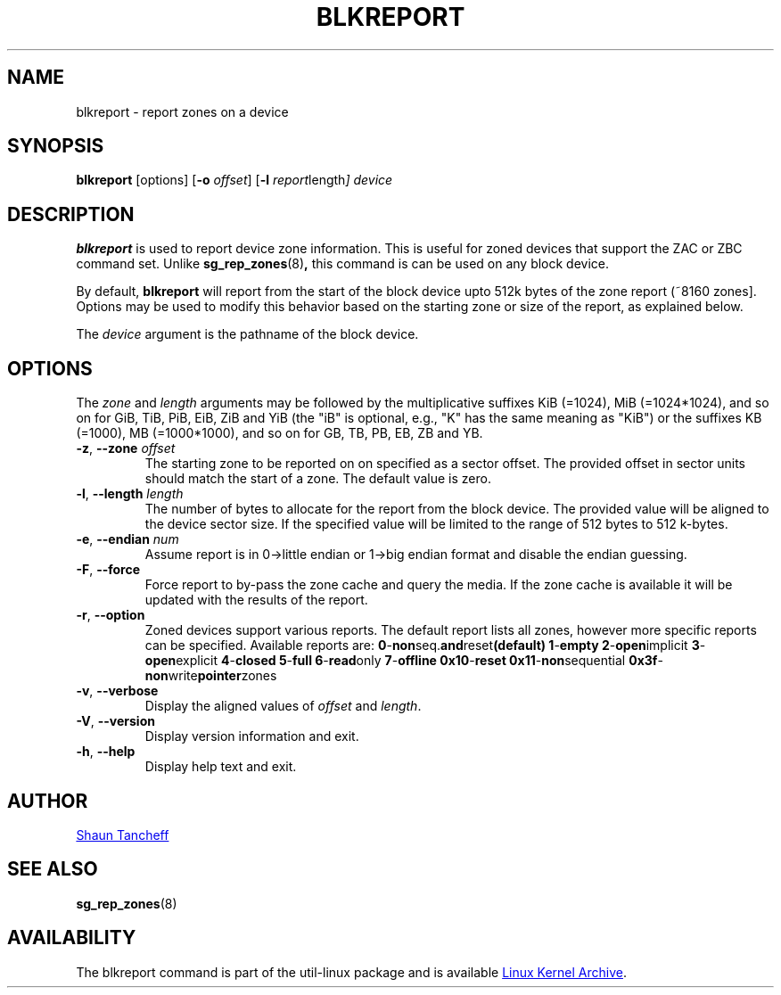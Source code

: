 .TH BLKREPORT 5 "March 2016" "util-linux" "System Administration"
.SH NAME
blkreport \- report zones on a device
.SH SYNOPSIS
.B blkreport
[options]
.RB [ \-o
.IR offset ]
.RB [ \-l
.IR report length ]
.I device
.SH DESCRIPTION
.B blkreport
is used to report device zone information.  This is useful for
zoned devices that support the ZAC or ZBC command set.
Unlike
.BR sg_rep_zones (8) ,
this command is can be used on any block device.
.PP
By default,
.B blkreport
will report from the start of the block device upto 512k bytes of the
zone report (~8160 zones].  Options may be used to modify
this behavior based on the starting zone or size of the report,
as explained below.
.PP
The
.I device
argument is the pathname of the block device.
.PP
.SH OPTIONS
The
.I zone
and
.I length
arguments may be followed by the multiplicative suffixes KiB (=1024),
MiB (=1024*1024), and so on for GiB, TiB, PiB, EiB, ZiB and YiB (the "iB" is
optional, e.g., "K" has the same meaning as "KiB") or the suffixes
KB (=1000), MB (=1000*1000), and so on for GB, TB, PB, EB, ZB and YB.
.TP
.BR \-z , " \-\-zone \fIoffset"
The starting zone to be reported on on specified as a sector offset.
The provided offset in sector units should match the start of a zone.
The default value is zero.
.TP
.BR \-l , " \-\-length \fIlength"
The number of bytes to allocate for the report from the block device.
The provided value will be aligned to the device sector size.
If the specified value will be limited to the range of 512 bytes to 512 k-bytes.
.TP
.BR \-e , " \-\-endian \fInum"
Assume report is in 0->little endian or 1->big endian format and disable
the endian guessing.
.TP
.BR \-F , " \-\-force"
Force report to by-pass the zone cache and query the media. If the zone
cache is available it will be updated with the results of the report.
.TP
.BR \-r , " \-\-option"
Zoned devices support various reports. The default report lists all zones,
however more specific reports can be specified. Available reports are:
.BR 0 \- non seq. and reset (default)
.BR 1 \- empty
.BR 2 \- open implicit
.BR 3 \- open explicit
.BR 4 \- closed
.BR 5 \- full
.BR 6 \- read only
.BR 7 \- offline
.BR 0x10 \- reset
.BR 0x11 \- non sequential
.BR 0x3f \- non write pointer zones
.TP
.BR \-v , " \-\-verbose"
Display the aligned values of
.I offset
and
.IR length .
.TP
.BR \-V , " \-\-version"
Display version information and exit.
.TP
.BR \-h , " \-\-help"
Display help text and exit.
.SH AUTHOR
.MT shaun.tancheff@seagate.com
Shaun Tancheff
.ME
.SH SEE ALSO
.BR sg_rep_zones (8)
.SH AVAILABILITY
The blkreport command is part of the util-linux package and is available
.UR ftp://\:ftp.kernel.org\:/pub\:/linux\:/utils\:/util-linux/
Linux Kernel Archive
.UE .
